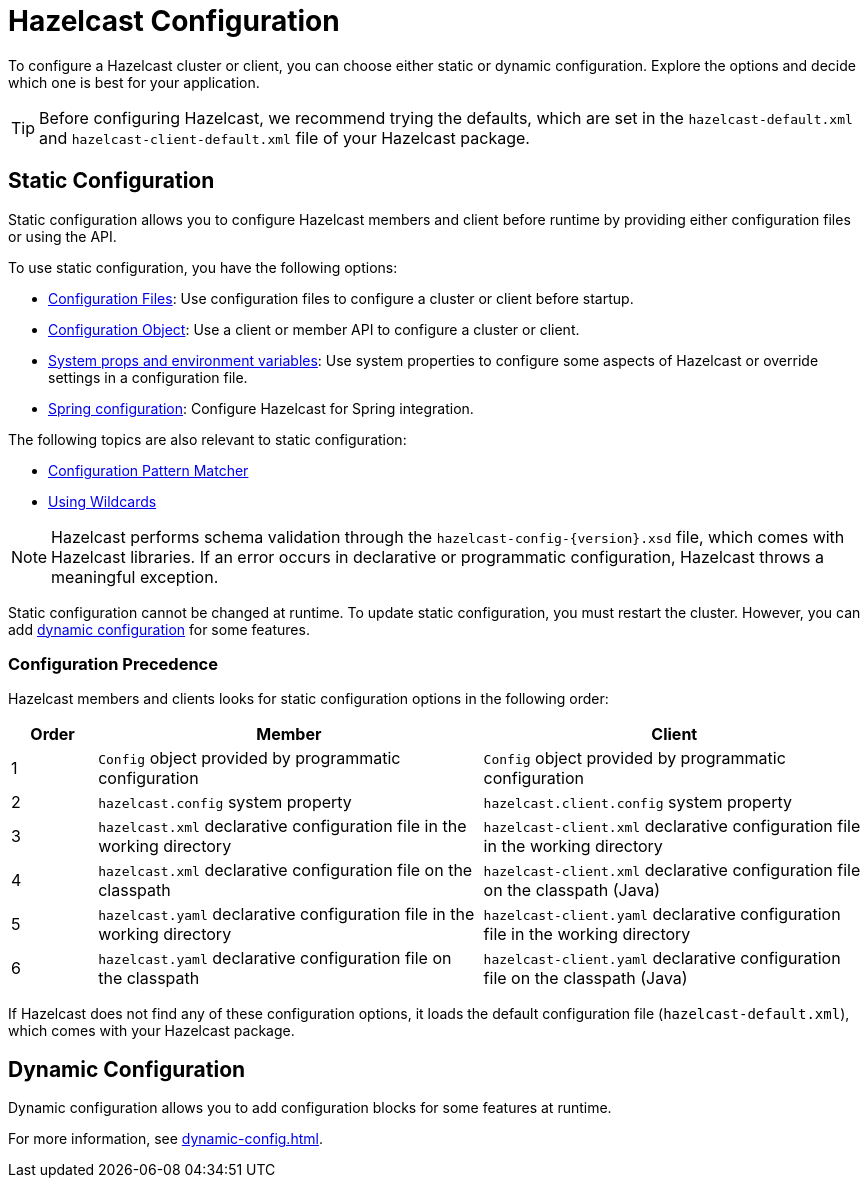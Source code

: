 = Hazelcast Configuration
:description: To configure a Hazelcast cluster or client, you can choose either static or dynamic configuration. Explore the options and decide which one is best for your application.
:keywords: configuration, configuring hazelcast
:page-aliases: checking-configuration.adoc

{description}

TIP: Before configuring Hazelcast, we recommend trying the defaults, which are set in the `hazelcast-default.xml` and `hazelcast-client-default.xml` file of your Hazelcast package.

== Static Configuration

Static configuration allows you to configure Hazelcast members and client before runtime by providing either configuration files or using the API.

To use static configuration, you have the following options:

- xref:configuring-declaratively.adoc[Configuration Files]: Use configuration files to configure a cluster or client before startup.
- xref:configuring-programmatically.adoc[Configuration Object]: Use a client or member API to configure a cluster or client.
- xref:configuring-with-system-properties.adoc[System props and environment variables]: Use system properties to configure some aspects of Hazelcast or override settings in a configuration file.
- xref:configuring-within-spring.adoc[Spring configuration]: Configure Hazelcast for Spring integration.

The following topics are also relevant to static configuration:

- xref:pattern-matcher.adoc[Configuration Pattern Matcher]
- xref:using-wildcards.adoc[Using Wildcards]

NOTE: Hazelcast performs schema validation through the `hazelcast-config-{version}.xsd` file,
which comes with Hazelcast libraries. If an error occurs in declarative or programmatic configuration, Hazelcast throws a meaningful exception.

Static configuration cannot be changed at runtime. To update static configuration, you must restart the cluster. However, you can add <<dynamic-configuration, dynamic configuration>> for some features.

=== Configuration Precedence
[[checking-configuration]]

Hazelcast members and clients looks for static configuration options in the following order:

[cols="10%a,45%a,45%a"]
|===
|Order|Member|Client

|1
|`Config` object provided by programmatic configuration
|`Config` object provided by programmatic configuration

|2
|`hazelcast.config` system property
|`hazelcast.client.config` system property

|3
|`hazelcast.xml` declarative configuration file in the working directory
|`hazelcast-client.xml` declarative configuration file in the working directory

|4
|`hazelcast.xml` declarative configuration file on the classpath
|`hazelcast-client.xml` declarative configuration file on the classpath (Java)

|5
|`hazelcast.yaml` declarative configuration file in the working directory
|`hazelcast-client.yaml` declarative configuration file in the working directory

|6
|`hazelcast.yaml` declarative configuration file on the classpath
|`hazelcast-client.yaml` declarative configuration file on the classpath (Java)

|===

If Hazelcast does not find any of these configuration options, it loads the default configuration file (`hazelcast-default.xml`), which comes with your Hazelcast package.

== Dynamic Configuration

Dynamic configuration allows you to add configuration blocks for some features at runtime.

For more information, see xref:dynamic-config.adoc[].
